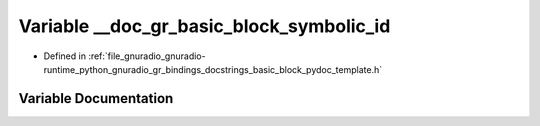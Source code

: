 .. _exhale_variable_basic__block__pydoc__template_8h_1a13418d96d5f2a7b1fae8c8b3dd45c96d:

Variable __doc_gr_basic_block_symbolic_id
=========================================

- Defined in :ref:`file_gnuradio_gnuradio-runtime_python_gnuradio_gr_bindings_docstrings_basic_block_pydoc_template.h`


Variable Documentation
----------------------


.. doxygenvariable:: __doc_gr_basic_block_symbolic_id
   :project: gnuradio